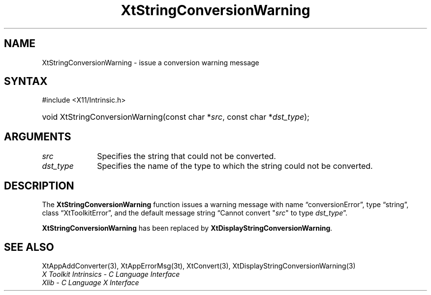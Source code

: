 .\" Copyright 1993 X Consortium
.\"
.\" Permission is hereby granted, free of charge, to any person obtaining
.\" a copy of this software and associated documentation files (the
.\" "Software"), to deal in the Software without restriction, including
.\" without limitation the rights to use, copy, modify, merge, publish,
.\" distribute, sublicense, and/or sell copies of the Software, and to
.\" permit persons to whom the Software is furnished to do so, subject to
.\" the following conditions:
.\"
.\" The above copyright notice and this permission notice shall be
.\" included in all copies or substantial portions of the Software.
.\"
.\" THE SOFTWARE IS PROVIDED "AS IS", WITHOUT WARRANTY OF ANY KIND,
.\" EXPRESS OR IMPLIED, INCLUDING BUT NOT LIMITED TO THE WARRANTIES OF
.\" MERCHANTABILITY, FITNESS FOR A PARTICULAR PURPOSE AND NONINFRINGEMENT.
.\" IN NO EVENT SHALL THE X CONSORTIUM BE LIABLE FOR ANY CLAIM, DAMAGES OR
.\" OTHER LIABILITY, WHETHER IN AN ACTION OF CONTRACT, TORT OR OTHERWISE,
.\" ARISING FROM, OUT OF OR IN CONNECTION WITH THE SOFTWARE OR THE USE OR
.\" OTHER DEALINGS IN THE SOFTWARE.
.\"
.\" Except as contained in this notice, the name of the X Consortium shall
.\" not be used in advertising or otherwise to promote the sale, use or
.\" other dealings in this Software without prior written authorization
.\" from the X Consortium.
.\"
.ds tk X Toolkit
.ds xT X Toolkit Intrinsics \- C Language Interface
.ds xI Intrinsics
.ds xW X Toolkit Athena Widgets \- C Language Interface
.ds xL Xlib \- C Language X Interface
.ds xC Inter-Client Communication Conventions Manual
.ds Rn 3
.ds Vn 2.2
.ie \n(.g .ds `` \(lq
.el       .ds `` ``
.ie \n(.g .ds '' \(rq
.el       .ds '' ''
.hw XtString-Conversion-Warning wid-get
.na
.TH XtStringConversionWarning 3 "libXt 1.2.0" "X Version 11" "XT COMPATIBILITY FUNCTIONS"
.SH NAME
XtStringConversionWarning \- issue a conversion warning message
.SH SYNTAX
#include <X11/Intrinsic.h>
.HP
void XtStringConversionWarning(const char *\fIsrc\fP, const char *\fIdst_type\fP);
.SH ARGUMENTS
.IP \fIsrc\fP 1i
Specifies the string that could not be converted.
.IP \fIdst_type\fP 1i
Specifies the name of the type to which the string could not be converted.
.SH DESCRIPTION
The
.B XtStringConversionWarning
function issues a warning message with name \*(``conversionError\*('',
type \*(``string\*('',
class \*(``XtToolkitError\*('',
and the default message string
\*(``Cannot convert "\fIsrc\fP" to type \fIdst_type\fP\*(''.
.LP
.B XtStringConversionWarning
has been replaced by
.BR XtDisplayStringConversionWarning .
.SH "SEE ALSO"
XtAppAddConverter(3),
XtAppErrorMsg(3t),
XtConvert(3),
XtDisplayStringConversionWarning(3)
.br
\fI\*(xT\fP
.br
\fI\*(xL\fP
